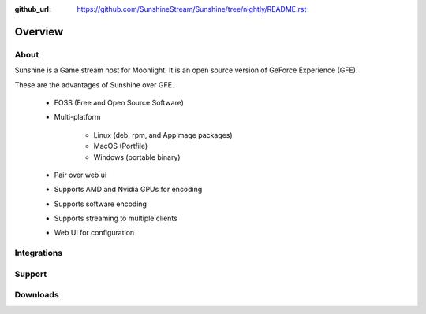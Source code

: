 :github_url: https://github.com/SunshineStream/Sunshine/tree/nightly/README.rst

Overview
========

About
-----
Sunshine is a Game stream host for Moonlight. It is an open source version of GeForce Experience (GFE).

These are the advantages of Sunshine over GFE.

   - FOSS (Free and Open Source Software)
   - Multi-platform

      - Linux (deb, rpm, and AppImage packages)
      - MacOS (Portfile)
      - Windows (portable binary)

   - Pair over web ui
   - Supports AMD and Nvidia GPUs for encoding
   - Supports software encoding
   - Supports streaming to multiple clients
   - Web UI for configuration

Integrations
------------

.. image:: https://img.shields.io/github/workflow/status/sunshinestream/sunshine/CI/master?label=CI%20build&logo=github&style=for-the-badge
   :alt: GitHub Workflow Status (CI)
   :target: https://github.com/SunshineStream/Sunshine/actions/workflows/CI.yml?query=branch%3Amaster

.. image:: https://img.shields.io/github/workflow/status/sunshinestream/sunshine/localize/nightly?label=localize%20build&logo=github&style=for-the-badge
   :alt: GitHub Workflow Status (localize)
   :target: https://github.com/SunshineStream/Sunshine/actions/workflows/localize.yml?query=branch%3Anightly

.. image:: https://img.shields.io/readthedocs/sunshinestream?label=Docs&style=for-the-badge&logo=readthedocs
   :alt: Read the Docs
   :target: http://sunshinestream.readthedocs.io/

.. image:: https://img.shields.io/badge/dynamic/json?color=blue&label=localized&style=for-the-badge&query=%24.progress..data.translationProgress&url=https%3A%2F%2Fbadges.awesome-crowdin.com%2Fstats-15178612-503956.json&logo=crowdin
   :alt: CrowdIn
   :target: https://crowdin.com/project/sunshinestream

Support
---------

.. image:: https://img.shields.io/discord/938534566107418705?label=Discord&style=for-the-badge&color=blue&logo=discord
   :alt: Discord
   :target: https://sunshinestream.github.io/discord

.. image:: https://img.shields.io/github/discussions/sunshinestream/sunshine?logo=github&style=for-the-badge
   :alt: GitHub Discussions
   :target: https://github.com/SunshineStream/Sunshine/discussions

Downloads
---------

.. image:: https://img.shields.io/github/downloads/sunshinestream/sunshine/total?style=for-the-badge&logo=github
   :alt: GitHub Releases
   :target: https://github.com/SunshineStream/Sunshine/releases/latest

.. comment
   image:: https://img.shields.io/docker/pulls/sunshinestream/sunshine?style=for-the-badge&logo=docker
   :alt: Docker
   :target: https://hub.docker.com/r/sunshinestream/sunshine
